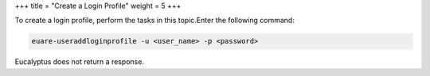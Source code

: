 +++
title = "Create a Login Profile"
weight = 5
+++

..  _user_loginprof:

To create a login profile, perform the tasks in this topic.Enter the following command: 

.. code::

  euare-useraddloginprofile -u <user_name> -p <password>

Eucalyptus does not return a response. 